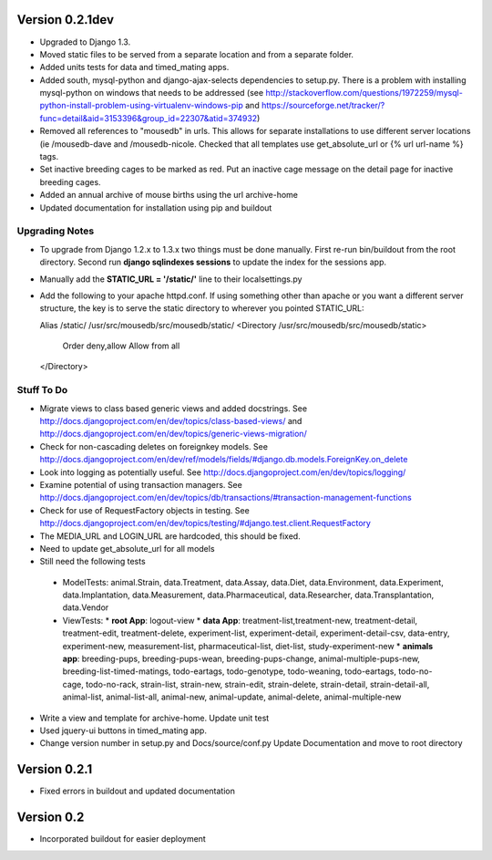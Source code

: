 Version 0.2.1dev
================
* Upgraded to Django 1.3.  
* Moved static files to be served from a separate location and from a separate folder.  
* Added units tests for data and timed_mating apps.  
* Added south, mysql-python and django-ajax-selects dependencies to setup.py.  There is a problem with installing mysql-python on windows that needs to be addressed (see http://stackoverflow.com/questions/1972259/mysql-python-install-problem-using-virtualenv-windows-pip and https://sourceforge.net/tracker/?func=detail&aid=3153396&group_id=22307&atid=374932)
* Removed all references to "mousedb" in urls.  This allows for separate installations to use different server locations (ie /mousedb-dave and /mousedb-nicole.  Checked that all templates use get_absolute_url or {% url url-name %} tags.
* Set inactive breeding cages to be marked as red.  Put an inactive cage message on the detail page for inactive breeding cages.
* Added an annual archive of mouse births using the url archive-home
* Updated documentation for installation using pip and buildout

Upgrading Notes
+++++++++++++++
* To upgrade from Django 1.2.x to 1.3.x two things must be done manually.  First re-run bin/buildout from the root directory.  Second run **django sqlindexes sessions** to update the index for the sessions app.  
* Manually add the **STATIC_URL = '/static/'** line to their localsettings.py
* Add the following to your apache httpd.conf.  If using something other than apache or you want a different server structure, the key is to serve the static directory to wherever you pointed STATIC_URL::

  Alias /static/ /usr/src/mousedb/src/mousedb/static/  
  <Directory /usr/src/mousedb/src/mousedb/static>
       Order deny,allow
       Allow from all
  </Directory>  
    
 

Stuff To Do
+++++++++++
* Migrate views to class based generic views and added docstrings.  See http://docs.djangoproject.com/en/dev/topics/class-based-views/ and http://docs.djangoproject.com/en/dev/topics/generic-views-migration/
* Check for non-cascading deletes on foreignkey models.  See http://docs.djangoproject.com/en/dev/ref/models/fields/#django.db.models.ForeignKey.on_delete
* Look into logging as potentially useful.  See http://docs.djangoproject.com/en/dev/topics/logging/
* Examine potential of using transaction managers.  See http://docs.djangoproject.com/en/dev/topics/db/transactions/#transaction-management-functions
* Check for use of RequestFactory objects in testing.  See http://docs.djangoproject.com/en/dev/topics/testing/#django.test.client.RequestFactory
* The MEDIA_URL and LOGIN_URL are hardcoded, this should be fixed.
* Need to update get_absolute_url for all models
* Still need the following tests
 * ModelTests: animal.Strain, data.Treatment, data.Assay, data.Diet, data.Environment, data.Experiment, data.Implantation, data.Measurement, data.Pharmaceutical, data.Researcher, data.Transplantation, data.Vendor
 * ViewTests: 
   * **root App**: logout-view
   * **data App**: treatment-list,treatment-new, treatment-detail, treatment-edit, treatment-delete, experiment-list, experiment-detail, experiment-detail-csv, data-entry, experiment-new, measurement-list, pharmaceutical-list, diet-list, study-experiment-new
   * **animals app**: breeding-pups, breeding-pups-wean, breeding-pups-change, animal-multiple-pups-new, breeding-list-timed-matings, todo-eartags, todo-genotype, todo-weaning, todo-eartags, todo-no-cage, todo-no-rack, strain-list, strain-new, strain-edit, strain-delete, strain-detail, strain-detail-all, animal-list, animal-list-all, animal-new, animal-update, animal-delete, animal-multiple-new
* Write a view and template for archive-home.  Update unit test
* Used jquery-ui buttons in timed_mating app.
* Change version number in setup.py and Docs/source/conf.py Update Documentation and move to root directory

Version 0.2.1
=============

* Fixed errors in buildout and updated documentation

Version 0.2
===========

* Incorporated buildout for easier deployment



